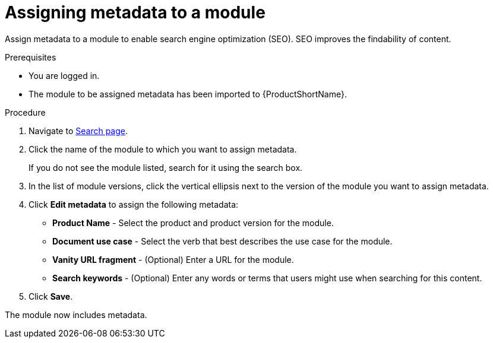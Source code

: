 [id="assigning-metadata-to-a-module_{context}"]
= Assigning metadata to a module

Assign metadata to a module to enable search engine optimization (SEO). SEO improves the findability of content.

.Prerequisites

* You are logged in.
* The module to be assigned metadata has been imported to {ProductShortName}.

.Procedure

. Navigate to link:{LinkToSearchPage}[Search page].

. Click the name of the module to which you want to assign metadata.
+
If you do not see the module listed, search for it using the search box.

. In the list of module versions, click the vertical ellipsis next to the version of the module you want to assign metadata.

. Click *Edit metadata* to assign the following metadata: 
+
* *Product Name* - Select the product and product version for the module.
* *Document use case* - Select the verb that best describes the use case for the module.
* *Vanity URL fragment* - (Optional) Enter a URL for the module.
* *Search keywords* - (Optional) Enter any words or terms that users might use when searching for this content.

. Click *Save*.

The module now includes metadata.
